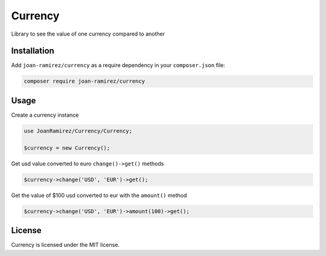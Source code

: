 Currency
================================
Library to see the value of one currency compared to another

Installation
------------

Add ``joan-ramirez/currency`` as a require dependency in your ``composer.json`` file:

.. code-block:: bash

    composer require joan-ramirez/currency

Usage
-----
Create a currency instance

.. code-block:: php

    use JoanRamirez/Currency/Currency;

    $currency = new Currency();
    
    
Get usd value converted to euro ``change()->get()`` methods

.. code-block:: php

    $currency->change('USD', 'EUR')->get();   


Get the value of $100 usd converted to eur with the ``amount()`` method

.. code-block:: php

    $currency->change('USD', 'EUR')->amount(100)->get();   


License
-------

Currency is licensed under the MIT license.
